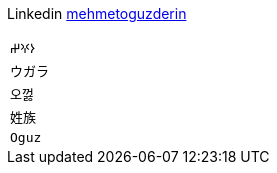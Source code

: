 Linkedin
https://linkedin.com/in/mehmetoguzderin[mehmetoguzderin]

[cols="^"]
|===

| ``𐰆𐰍𐰔``

| ``ウガラ``

| ``오껋``

| ``姓族``

| ``Oguz``

|===
